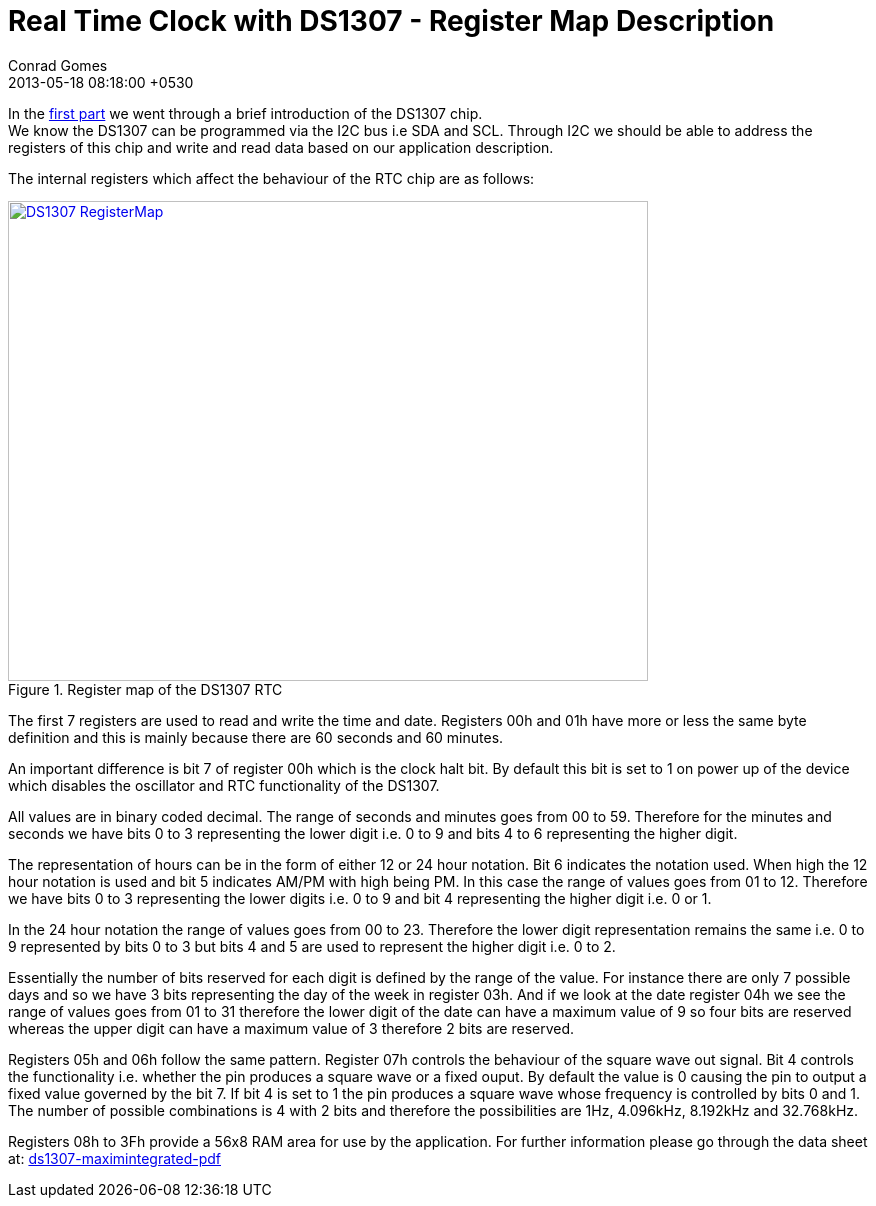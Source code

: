= Real Time Clock with DS1307 - Register Map Description
Conrad Gomes
2013-05-18
:revdate: 2013-05-18 08:18:00 +0530
:awestruct-tags: [electronics, productization, i2c]
:ds1307-maximintegrated-pdf: http://datasheets.maximintegrated.com/en/ds/DS1307.pdf
:next-part:
:prev-part: http://zeuzoix.github.io/techeuphoria/posts/2013/05/12/an-introduction-to-i2c/
:excerpt: In the first part we went through a brief introduction of the DS1307 chip. We know the DS1307 can be programmed via the I2C bus i.e SDA and SCL. Through I2C we should be able to address the registers of this chip and write and read data based on our application description.
:awestruct-excerpt: {excerpt}
ifndef::awestruct[]
:imagesdir: ../images
endif::[]
:awestruct-imagesdir: ../../../../../images

In the {prev-part}[first part^] we went through a brief introduction of the
DS1307 chip. + 
We know the DS1307 can be programmed via the I2C bus i.e SDA and SCL. Through
I2C we should be able to address the registers of this chip and write and read
data based on our application description.

The internal registers which affect the behaviour of the RTC chip are as follows:

====
[[DS1307_RegisterMap]]
.Register map of the DS1307 RTC
image::DS1307_RegisterMap.png[width="640", height="480", align="center", link={awestruct-imagesdir}/DS1307_RegisterMap.png]
====

The first 7 registers are used to read and write the time and date.
Registers 00h and 01h have more or less the same byte definition and
this is mainly because there are 60 seconds and 60 minutes.

An important difference is bit 7 of register 00h which is the clock halt bit.
By default this bit is set to 1 on power up of the device which disables the
oscillator and RTC functionality of the DS1307.

All values are in binary coded decimal. The range of seconds and minutes goes
from 00 to 59. Therefore for the minutes and seconds we have bits 0 to 3
representing the lower digit i.e. 0 to 9 and bits 4 to 6 representing the
higher digit.

The representation of hours can be in the form of either 12 or 24 hour notation.
Bit 6 indicates the notation used. When high the 12 hour notation is used and
bit 5 indicates AM/PM with high being PM. In this case the range of values goes
from 01 to 12. Therefore we have bits 0 to 3 representing the lower digits i.e.
0 to 9 and bit 4 representing the higher digit i.e. 0 or 1.

In the 24 hour notation the range of values goes from 00 to 23. Therefore the
lower digit representation remains the same i.e. 0 to 9 represented by bits 0
to 3 but bits 4 and 5 are used to represent the higher digit i.e. 0 to 2.

Essentially the number of bits reserved for each digit is defined by the
range of the value. For instance there are only 7 possible days and so we
have 3 bits representing the day of the week in register 03h. And if we look
at the date register 04h we see the range of values goes from 01 to 31
therefore the lower digit of the date can have a maximum value of 9 so four
bits are reserved whereas the upper digit can have a maximum value of 3
therefore 2 bits are reserved.

Registers 05h and 06h follow the same pattern. Register 07h controls the
behaviour of the square wave out signal. Bit 4 controls the functionality
i.e. whether the pin produces a square wave or a fixed ouput. By default
the value is 0 causing the pin to output a fixed value governed by the
bit 7. If bit 4 is set to 1 the pin produces a square wave whose frequency
is controlled by bits 0 and 1. The number of possible combinations is 4
with 2 bits and therefore the possibilities are 1Hz, 4.096kHz, 8.192kHz
and 32.768kHz.

Registers 08h to 3Fh provide a 56x8 RAM area for use by the application.
For further information please go through the data sheet at:
{ds1307-maximintegrated-pdf}[ds1307-maximintegrated-pdf^]
